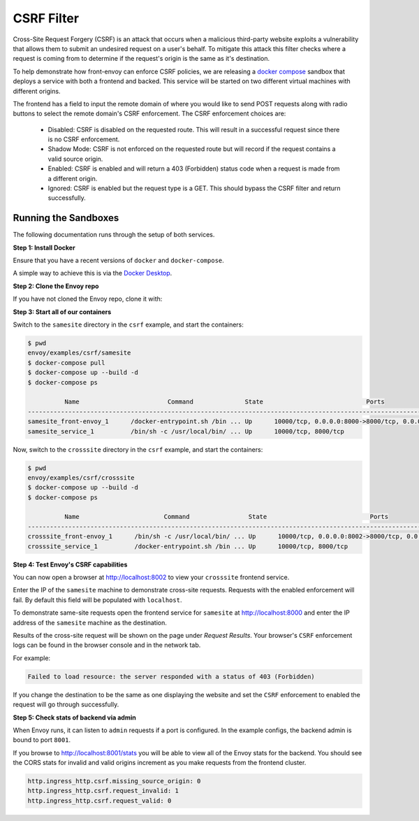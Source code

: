.. _install_sandboxes_csrf:

CSRF Filter
===========

Cross-Site Request Forgery (CSRF) is an attack that occurs when a malicious
third-party website exploits a vulnerability that allows them to submit an
undesired request on a user's behalf. To mitigate this attack this filter
checks where a request is coming from to determine if the request's origin
is the same as it's destination.

To help demonstrate how front-envoy can enforce CSRF policies, we are releasing
a `docker compose <https://docs.docker.com/compose/>`_ sandbox that
deploys a service with both a frontend and backed. This service will be started
on two different virtual machines with different origins.

The frontend has a field to input the remote domain of where you would like to
send POST requests along with radio buttons to select the remote domain's CSRF
enforcement. The CSRF enforcement choices are:

  * Disabled: CSRF is disabled on the requested route. This will result in a
    successful request since there is no CSRF enforcement.
  * Shadow Mode: CSRF is not enforced on the requested route but will record
    if the request contains a valid source origin.
  * Enabled: CSRF is enabled and will return a 403 (Forbidden) status code when
    a request is made from a different origin.
  * Ignored: CSRF is enabled but the request type is a GET. This should bypass
    the CSRF filter and return successfully.

Running the Sandboxes
~~~~~~~~~~~~~~~~~~~~~

The following documentation runs through the setup of both services.

**Step 1: Install Docker**

Ensure that you have a recent versions of ``docker`` and ``docker-compose``.

A simple way to achieve this is via the `Docker Desktop <https://www.docker.com/products/docker-desktop>`_.

**Step 2: Clone the Envoy repo**

If you have not cloned the Envoy repo, clone it with:

.. tabs::

   .. code-tab:: console HTTPS

      git clone https://github.com/envoyproxy/envoy.git

   .. code-tab:: console SSH

      git clone git@github.com:envoyproxy/envoy

**Step 3: Start all of our containers**

Switch to the ``samesite`` directory in the ``csrf`` example, and start the containers:

.. code-block:: console

  $ pwd
  envoy/examples/csrf/samesite
  $ docker-compose pull
  $ docker-compose up --build -d
  $ docker-compose ps

            Name                        Command              State                            Ports
  ----------------------------------------------------------------------------------------------------------------------
  samesite_front-envoy_1      /docker-entrypoint.sh /bin ... Up      10000/tcp, 0.0.0.0:8000->8000/tcp, 0.0.0.0:8001->8001/tcp
  samesite_service_1          /bin/sh -c /usr/local/bin/ ... Up      10000/tcp, 8000/tcp

Now, switch to the ``crosssite`` directory in the ``csrf`` example, and start the containers:

.. code-block:: console

  $ pwd
  envoy/examples/csrf/crosssite
  $ docker-compose up --build -d
  $ docker-compose ps

            Name                       Command                State                            Ports
  ----------------------------------------------------------------------------------------------------------------------
  crosssite_front-envoy_1      /bin/sh -c /usr/local/bin/ ... Up      10000/tcp, 0.0.0.0:8002->8000/tcp, 0.0.0.0:8003->8001/tcp
  crosssite_service_1          /docker-entrypoint.sh /bin ... Up      10000/tcp, 8000/tcp

**Step 4: Test Envoy's CSRF capabilities**

You can now open a browser at http://localhost:8002 to view your ``crosssite`` frontend service.

Enter the IP of the ``samesite`` machine to demonstrate cross-site requests. Requests
with the enabled enforcement will fail. By default this field will be populated
with ``localhost``.

To demonstrate same-site requests open the frontend service for ``samesite`` at http://localhost:8000
and enter the IP address of the ``samesite`` machine as the destination.

Results of the cross-site request will be shown on the page under *Request Results*.
Your browser's ``CSRF`` enforcement logs can be found in the browser console and in the
network tab.

For example:

.. code-block:: console

  Failed to load resource: the server responded with a status of 403 (Forbidden)

If you change the destination to be the same as one displaying the website and
set the ``CSRF`` enforcement to enabled the request will go through successfully.

**Step 5: Check stats of backend via admin**

When Envoy runs, it can listen to ``admin`` requests if a port is configured. In
the example configs, the backend admin is bound to port ``8001``.

If you browse to http://localhost:8001/stats you will be able to view
all of the Envoy stats for the backend. You should see the CORS stats for
invalid and valid origins increment as you make requests from the frontend cluster.

.. code-block:: none

  http.ingress_http.csrf.missing_source_origin: 0
  http.ingress_http.csrf.request_invalid: 1
  http.ingress_http.csrf.request_valid: 0
